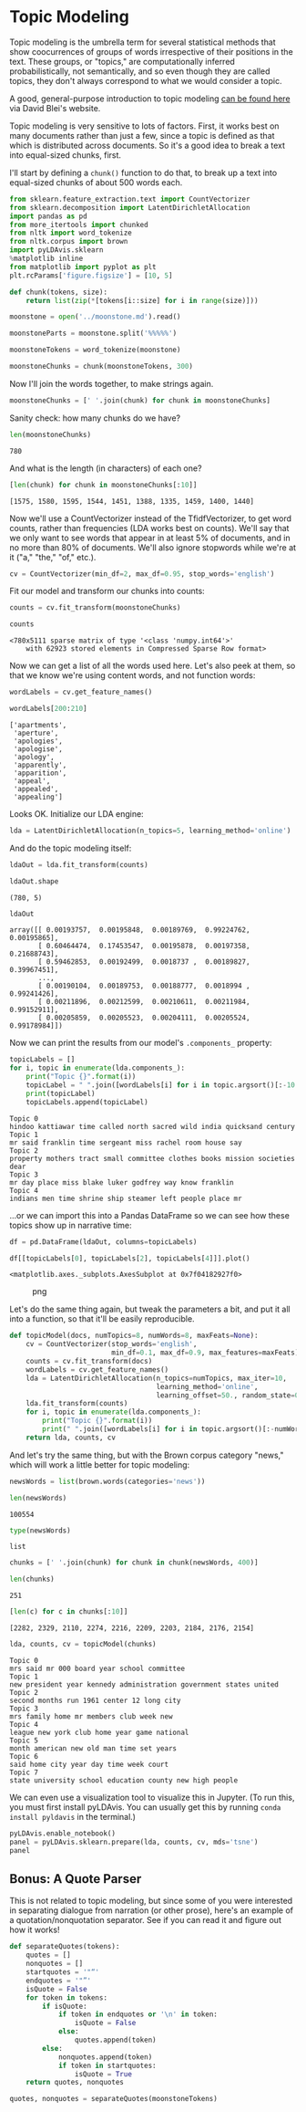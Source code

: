 * Topic Modeling
  :PROPERTIES:
  :CUSTOM_ID: topic-modeling
  :END:
Topic modeling is the umbrella term for several statistical methods that show coocurrences of groups of words irrespective of their positions in the text. These groups, or "topics," are computationally inferred probabilistically, not semantically, and so even though they are called topics, they don't always correspond to what we would consider a topic.

A good, general-purpose introduction to topic modeling [[http://www.cs.columbia.edu/~blei/papers/Blei2012.pdf][can be found here]] via David Blei's website.

Topic modeling is very sensitive to lots of factors. First, it works best on many documents rather than just a few, since a topic is defined as that which is distributed across documents. So it's a good idea to break a text into equal-sized chunks, first.

I'll start by defining a =chunk()= function to do that, to break up a text into equal-sized chunks of about 500 words each.

#+begin_src python
  from sklearn.feature_extraction.text import CountVectorizer
  from sklearn.decomposition import LatentDirichletAllocation
  import pandas as pd
  from more_itertools import chunked
  from nltk import word_tokenize
  from nltk.corpus import brown
  import pyLDAvis.sklearn 
  %matplotlib inline
  from matplotlib import pyplot as plt
  plt.rcParams['figure.figsize'] = [10, 5]
#+end_src

#+begin_src python
  def chunk(tokens, size): 
      return list(zip(*[tokens[i::size] for i in range(size)])) 
#+end_src

#+begin_src python
  moonstone = open('../moonstone.md').read()
#+end_src

#+begin_src python
  moonstoneParts = moonstone.split('%%%%%')
#+end_src

#+begin_src python
  moonstoneTokens = word_tokenize(moonstone)
#+end_src

#+begin_src python
  moonstoneChunks = chunk(moonstoneTokens, 300)
#+end_src

Now I'll join the words together, to make strings again.

#+begin_src python
  moonstoneChunks = [' '.join(chunk) for chunk in moonstoneChunks]
#+end_src

Sanity check: how many chunks do we have?

#+begin_src python
  len(moonstoneChunks)
#+end_src

#+begin_example
  780
#+end_example

And what is the length (in characters) of each one?

#+begin_src python
  [len(chunk) for chunk in moonstoneChunks[:10]]
#+end_src

#+begin_example
  [1575, 1580, 1595, 1544, 1451, 1388, 1335, 1459, 1400, 1440]
#+end_example

Now we'll use a CountVectorizer instead of the TfidfVectorizer, to get word counts, rather than frequencies (LDA works best on counts). We'll say that we only want to see words that appear in at least 5% of documents, and in no more than 80% of documents. We'll also ignore stopwords while we're at it ("a," "the," "of," etc.).

#+begin_src python
  cv = CountVectorizer(min_df=2, max_df=0.95, stop_words='english')
#+end_src

Fit our model and transform our chunks into counts:

#+begin_src python
  counts = cv.fit_transform(moonstoneChunks)
#+end_src

#+begin_src python
  counts
#+end_src

#+begin_example
  <780x5111 sparse matrix of type '<class 'numpy.int64'>'
      with 62923 stored elements in Compressed Sparse Row format>
#+end_example

Now we can get a list of all the words used here. Let's also peek at them, so that we know we're using content words, and not function words:

#+begin_src python
  wordLabels = cv.get_feature_names()
#+end_src

#+begin_src python
  wordLabels[200:210]
#+end_src

#+begin_example
  ['apartments',
   'aperture',
   'apologies',
   'apologise',
   'apology',
   'apparently',
   'apparition',
   'appeal',
   'appealed',
   'appealing']
#+end_example

Looks OK. Initialize our LDA engine:

#+begin_src python
  lda = LatentDirichletAllocation(n_topics=5, learning_method='online')
#+end_src

And do the topic modeling itself:

#+begin_src python
  ldaOut = lda.fit_transform(counts)
#+end_src

#+begin_src python
  ldaOut.shape
#+end_src

#+begin_example
  (780, 5)
#+end_example

#+begin_src python
  ldaOut
#+end_src

#+begin_example
  array([[ 0.00193757,  0.00195848,  0.00189769,  0.99224762,  0.00195865],
         [ 0.60464474,  0.17453547,  0.00195878,  0.00197358,  0.21688743],
         [ 0.59462853,  0.00192499,  0.0018737 ,  0.00189827,  0.39967451],
         ..., 
         [ 0.00190104,  0.00189753,  0.00188777,  0.0018994 ,  0.99241426],
         [ 0.00211896,  0.00212599,  0.00210611,  0.00211984,  0.99152911],
         [ 0.00205859,  0.00205523,  0.00204111,  0.00205524,  0.99178984]])
#+end_example

Now we can print the results from our model's =.components_= property:

#+begin_src python
  topicLabels = []
  for i, topic in enumerate(lda.components_):
      print("Topic {}".format(i))
      topicLabel = " ".join([wordLabels[i] for i in topic.argsort()[:-10 - 1:-1]])
      print(topicLabel)
      topicLabels.append(topicLabel)
#+end_src

#+begin_example
  Topic 0
  hindoo kattiawar time called north sacred wild india quicksand century
  Topic 1
  mr said franklin time sergeant miss rachel room house say
  Topic 2
  property mothers tract small committee clothes books mission societies dear
  Topic 3
  mr day place miss blake luker godfrey way know franklin
  Topic 4
  indians men time shrine ship steamer left people place mr
#+end_example

...or we can import this into a Pandas DataFrame so we can see how these topics show up in narrative time:

#+begin_src python
  df = pd.DataFrame(ldaOut, columns=topicLabels)
#+end_src

#+begin_src python
  df[[topicLabels[0], topicLabels[2], topicLabels[4]]].plot()
#+end_src

#+begin_example
  <matplotlib.axes._subplots.AxesSubplot at 0x7f04182927f0>
#+end_example

#+caption: png
[[file:13-Topic-Modeling_files/13-Topic-Modeling_31_1.png]]

Let's do the same thing again, but tweak the parameters a bit, and put it all into a function, so that it'll be easily reproducible.

#+begin_src python
  def topicModel(docs, numTopics=8, numWords=8, maxFeats=None): 
      cv = CountVectorizer(stop_words='english', 
                           min_df=0.1, max_df=0.9, max_features=maxFeats)
      counts = cv.fit_transform(docs)
      wordLabels = cv.get_feature_names()
      lda = LatentDirichletAllocation(n_topics=numTopics, max_iter=10, 
                                      learning_method='online',
                                      learning_offset=50., random_state=0)
      lda.fit_transform(counts)
      for i, topic in enumerate(lda.components_):
          print("Topic {}".format(i))
          print(" ".join([wordLabels[i] for i in topic.argsort()[:-numWords - 1:-1]]))
      return lda, counts, cv
#+end_src

And let's try the same thing, but with the Brown corpus category "news," which will work a little better for topic modeling:

#+begin_src python
  newsWords = list(brown.words(categories='news'))
#+end_src

#+begin_src python
  len(newsWords)
#+end_src

#+begin_example
  100554
#+end_example

#+begin_src python
  type(newsWords)
#+end_src

#+begin_example
  list
#+end_example

#+begin_src python
  chunks = [' '.join(chunk) for chunk in chunk(newsWords, 400)]
#+end_src

#+begin_src python
  len(chunks)
#+end_src

#+begin_example
  251
#+end_example

#+begin_src python
  [len(c) for c in chunks[:10]]
#+end_src

#+begin_example
  [2282, 2329, 2110, 2274, 2216, 2209, 2203, 2184, 2176, 2154]
#+end_example

#+begin_src python
  lda, counts, cv = topicModel(chunks)
#+end_src

#+begin_example
  Topic 0
  mrs said mr 000 board year school committee
  Topic 1
  new president year kennedy administration government states united
  Topic 2
  second months run 1961 center 12 long city
  Topic 3
  mrs family home mr members club week new
  Topic 4
  league new york club home year game national
  Topic 5
  month american new old man time set years
  Topic 6
  said home city year day time week court
  Topic 7
  state university school education county new high people
#+end_example

We can even use a visualization tool to visualize this in Jupyter. (To run this, you must first install pyLDAvis. You can usually get this by running =conda install pyldavis= in the terminal.)

#+begin_src python
  pyLDAvis.enable_notebook()
  panel = pyLDAvis.sklearn.prepare(lda, counts, cv, mds='tsne')
  panel
#+end_src

<<ldavis_el29031396555602600088935760221>>

#+begin_html
  <script type="text/javascript">

  var ldavis_el29031396555602600088935760221_data = {"mdsDat": {"Freq": [28.376866310876007, 23.942520700202095, 21.495997997495703, 7.3457189761419395, 5.518296592084882, 4.95872672760905, 4.720433489084392, 3.641439206505913], "cluster": [1, 1, 1, 1, 1, 1, 1, 1], "topics": [1, 2, 3, 4, 5, 6, 7, 8], "x": [764.0748890759769, 1.5388801558259582, -87.2059055924373, -295.1751214216182, -231.70704120405193, 255.00734350710934, -627.6528487681843, 225.70753085498666], "y": [350.37567557221564, -30.407273398059086, 350.3013393593108, 117.7553307759505, -250.37174740815115, -186.69015914542393, -452.5314982950492, 168.44971610109678]}, "tinfo": {"Category": ["Default", "Default", "Default", "Default", "Default", "Default", "Default", "Default", "Default", "Default", "Default", "Default", "Default", "Default", "Default", "Default", "Default", "Default", "Default", "Default", "Default", "Default", "Default", "Default", "Default", "Default", "Default", "Default", "Default", "Default", "Topic1", "Topic1", "Topic1", "Topic1", "Topic1", "Topic1", "Topic1", "Topic1", "Topic1", "Topic1", "Topic1", "Topic1", "Topic1", "Topic1", "Topic1", "Topic1", "Topic1", "Topic1", "Topic1", "Topic1", "Topic1", "Topic1", "Topic1", "Topic1", "Topic1", "Topic1", "Topic1", "Topic1", "Topic1", "Topic1", "Topic1", "Topic1", "Topic1", "Topic1", "Topic1", "Topic1", "Topic1", "Topic1", "Topic1", "Topic1", "Topic1", "Topic2", "Topic2", "Topic2", "Topic2", "Topic2", "Topic2", "Topic2", "Topic2", "Topic2", "Topic2", "Topic2", "Topic2", "Topic2", "Topic2", "Topic2", "Topic2", "Topic2", "Topic2", "Topic2", "Topic2", "Topic2", "Topic2", "Topic2", "Topic2", "Topic2", "Topic2", "Topic2", "Topic2", "Topic2", "Topic2", "Topic2", "Topic2", "Topic2", "Topic2", "Topic2", "Topic2", "Topic2", "Topic2", "Topic2", "Topic2", "Topic2", "Topic3", "Topic3", "Topic3", "Topic3", "Topic3", "Topic3", "Topic3", "Topic3", "Topic3", "Topic3", "Topic3", "Topic3", "Topic3", "Topic3", "Topic3", "Topic3", "Topic3", "Topic3", "Topic3", "Topic3", "Topic3", "Topic3", "Topic3", "Topic3", "Topic3", "Topic3", "Topic3", "Topic3", "Topic3", "Topic3", "Topic3", "Topic3", "Topic3", "Topic3", "Topic3", "Topic3", "Topic4", "Topic4", "Topic4", "Topic4", "Topic4", "Topic4", "Topic4", "Topic4", "Topic4", "Topic4", "Topic4", "Topic4", "Topic4", "Topic4", "Topic4", "Topic4", "Topic4", "Topic4", "Topic4", "Topic4", "Topic4", "Topic4", "Topic4", "Topic4", "Topic4", "Topic4", "Topic4", "Topic4", "Topic4", "Topic4", "Topic4", "Topic4", "Topic4", "Topic4", "Topic4", "Topic4", "Topic4", "Topic4", "Topic4", "Topic5", "Topic5", "Topic5", "Topic5", "Topic5", "Topic5", "Topic5", "Topic5", "Topic5", "Topic5", "Topic5", "Topic5", "Topic5", "Topic5", "Topic5", "Topic5", "Topic5", "Topic5", "Topic5", "Topic5", "Topic5", "Topic5", "Topic5", "Topic5", "Topic5", "Topic5", "Topic5", "Topic5", "Topic5", "Topic5", "Topic5", "Topic5", "Topic5", "Topic5", "Topic5", "Topic5", "Topic5", "Topic5", "Topic6", "Topic6", "Topic6", "Topic6", "Topic6", "Topic6", "Topic6", "Topic6", "Topic6", "Topic6", "Topic6", "Topic6", "Topic6", "Topic6", "Topic6", "Topic6", "Topic6", "Topic6", "Topic6", "Topic6", "Topic6", "Topic6", "Topic6", "Topic6", "Topic6", "Topic6", "Topic6", "Topic6", "Topic6", "Topic6", "Topic6", "Topic6", "Topic6", "Topic6", "Topic6", "Topic6", "Topic6", "Topic6", "Topic6", "Topic7", "Topic7", "Topic7", "Topic7", "Topic7", "Topic7", "Topic7", "Topic7", "Topic7", "Topic7", "Topic7", "Topic7", "Topic7", "Topic7", "Topic7", "Topic7", "Topic7", "Topic7", "Topic7", "Topic7", "Topic7", "Topic7", "Topic7", "Topic7", "Topic7", "Topic7", "Topic7", "Topic7", "Topic7", "Topic7", "Topic7", "Topic7", "Topic7", "Topic7", "Topic7", "Topic7", "Topic8", "Topic8", "Topic8", "Topic8", "Topic8", "Topic8", "Topic8", "Topic8", "Topic8", "Topic8", "Topic8", "Topic8", "Topic8", "Topic8", "Topic8", "Topic8", "Topic8", "Topic8", "Topic8", "Topic8", "Topic8", "Topic8", "Topic8", "Topic8", "Topic8", "Topic8", "Topic8", "Topic8", "Topic8", "Topic8", "Topic8", "Topic8", "Topic8", "Topic8", "Topic8", "Topic8", "Topic8", "Topic8", "Topic8"], "Freq": [226.0, 156.0, 236.0, 79.0, 55.0, 48.0, 94.0, 131.0, 41.0, 50.0, 58.0, 59.0, 59.0, 50.0, 44.0, 157.0, 44.0, 72.0, 45.0, 41.0, 160.0, 63.0, 38.0, 66.0, 45.0, 57.0, 204.0, 111.0, 93.0, 41.0, 31.005852461492214, 40.426521622855724, 26.896763878668896, 36.52109301970774, 21.85348747859422, 22.848185480127064, 37.258283893418856, 20.742842628721107, 23.24049844365155, 29.921338024006474, 53.080514209446285, 29.317157478009463, 25.45492341048799, 43.59601071693475, 197.07903684855725, 24.585647860733044, 24.76154811647311, 33.520168146140065, 28.979879371735564, 62.772513883999906, 15.957769939646317, 18.294886268038685, 23.292017014637878, 25.243338448486245, 18.195829006483805, 23.4086699184336, 13.430991239016073, 16.02549684440873, 17.31894203026524, 40.671479258172646, 23.23147042303301, 43.18304064458761, 20.11843278123901, 24.405607684270862, 52.25319629211156, 31.813360811286383, 40.06589376590002, 27.37757788727578, 29.42119067920104, 30.841982291320814, 23.71472495425673, 55.60534332697234, 52.247886560747, 34.62428038321302, 63.266877060994986, 42.93922846371775, 114.83204211648882, 54.220757871583395, 31.097970485558637, 37.70753282366166, 124.25047592664946, 20.778042572018254, 21.86319079971206, 18.632737923020446, 18.29346014927333, 82.1238675136395, 22.66002473761251, 22.468941212509815, 27.01097428755593, 16.265614027511493, 12.186221727229476, 21.20781475378635, 12.995743157544306, 12.083361195598098, 14.524395065753142, 16.225023194792637, 13.793167526431919, 13.083817268571934, 12.925111762486932, 11.055384992789756, 16.513931897241797, 20.917547104772265, 31.325981468710335, 39.758680418709886, 27.128303748903917, 30.156895510018185, 17.798150456520137, 25.2441554361261, 25.093897447912667, 19.630075576640785, 40.91531036352323, 25.548365359319654, 177.00711284371496, 48.21161975167015, 32.723715288415825, 22.594690398431798, 21.39144237696912, 29.100009606563855, 21.673507218425584, 26.8515451611929, 17.64252759085809, 33.93989047524536, 71.67889834185746, 19.00325650866486, 13.962181956351507, 51.357508367162886, 16.422204625358496, 18.079061274784003, 25.57322400719811, 36.27397403382852, 15.19313853220399, 13.258281508655296, 14.327258168766155, 21.106624788709706, 11.964214442669869, 109.38458222317175, 13.10765000466087, 15.911746045548647, 21.728569282415943, 19.09528416629107, 28.182106059325562, 18.416333291835514, 32.300533218680606, 37.146776327202744, 22.943236955894136, 17.325477241585872, 17.131886198594014, 17.785004371792624, 31.585997378218398, 46.83807976065305, 37.48098118853231, 51.653769895665484, 21.312027694698884, 8.877021782396662, 6.10417887604398, 10.279019237667091, 9.944082062390702, 12.772565734068891, 6.298280694062339, 7.372578303889628, 8.831418447497708, 6.331715603172709, 4.375247514637511, 8.385595911673883, 5.101584637310113, 7.252361921599744, 4.6399688958871295, 8.038774728987123, 6.275470538379415, 8.22305618815547, 4.502528444509052, 4.17578637501035, 3.795770368291887, 4.288682527086913, 3.7518384856635563, 7.844529457092029, 6.796028345183258, 8.427099582102722, 6.011756954829599, 8.630460930197799, 7.427814536452139, 14.172539973165625, 6.494079060487591, 9.814897665674827, 5.688431001692097, 6.58206395440637, 5.704851898195181, 34.26285767766001, 8.09261524386352, 7.578351204370581, 12.47741538517388, 41.2421427446622, 12.620387054184711, 9.179203627033733, 7.354047851761539, 5.577340187433749, 8.413453584072515, 6.3597355280444905, 4.57890662857499, 5.401991478685727, 4.462673959865146, 5.94308037640927, 3.979960610568352, 14.445699469249035, 3.9130153083823918, 10.193899409308745, 4.522794979220512, 4.183218387346669, 4.168089493627402, 3.989221159991395, 4.893344083295715, 14.325092872768138, 3.2422885326870343, 5.732813193790732, 4.116272057094297, 3.767263832117795, 4.405185301483681, 5.448683565686503, 5.025999886227805, 9.996323700182195, 5.046180822861489, 4.7585015081307285, 5.920466989470719, 4.521610696941595, 4.377674065206295, 23.782921108725702, 15.547021214373911, 12.658580364700159, 9.99003908576594, 7.640539363979141, 11.586653664606848, 5.274733774917077, 6.332062103655939, 4.798003862610311, 4.402982516385432, 4.776383204343089, 4.741150313524041, 5.584401058357323, 7.250779222301494, 4.374060697633074, 8.342731636802238, 4.469920142786935, 3.5124913264176194, 5.59757444206396, 3.4208073656636038, 4.256207990797507, 4.67819029430391, 11.070854444821006, 5.592888222501563, 4.788444738057363, 3.947021972183307, 3.6251790741075376, 5.10177444706171, 4.0120832662899115, 3.0416821243104644, 3.8284310223990343, 8.44610719062644, 4.947929931949351, 12.852881091069037, 5.606764659519777, 6.255129832012845, 7.571495331506556, 4.994892488702211, 4.899586257864538, 26.876945246431074, 19.080300728749286, 15.479889706186048, 11.109979754083843, 9.245747473292838, 10.521253081775685, 4.907568233265774, 4.993479895266518, 3.859569333402472, 4.238788341218908, 5.198005575289052, 15.021640675210818, 3.72905698327213, 4.7529719016906276, 22.835429420735327, 3.968000479870589, 5.54471880401432, 4.501710437218424, 3.928679698139296, 3.772631961283625, 3.1189272955350735, 3.1332409018488674, 4.721754757177315, 4.318125872765031, 3.443258434008977, 5.706578756298443, 4.031964448362743, 3.4184493460221543, 3.059543633335543, 3.3526431112743564, 7.1672056433018065, 13.0864612526615, 4.444208022790864, 3.740836884489494, 3.9240902382424108, 3.8429766179852742, 13.440098721883327, 12.92686438389783, 10.84484304934947, 9.806781015930621, 10.94987591293523, 11.858834262031309, 6.867074730468299, 7.217195797539177, 6.673945008339638, 7.679896426143647, 5.327338367678128, 5.815276209704666, 3.996299446544292, 3.1130736299840738, 4.556114662924337, 3.7187997131407537, 3.360161756794346, 7.340876901397476, 2.3973559006692886, 2.547713735823106, 4.739302385197579, 3.155188587642955, 2.988960080121043, 2.9177969731801947, 3.9105946319717253, 2.177363955720249, 2.0672640945756506, 2.2005888589681915, 2.437019171999452, 1.8252201778168893, 2.2199904465919547, 3.49462262783443, 5.795139711281953, 4.219639630232459, 3.8546056430533167, 5.219900175823259, 3.065214361540037, 3.0278370492781463, 3.5236137933553997], "Term": ["mrs", "state", "new", "university", "family", "league", "school", "home", "month", "education", "york", "club", "game", "run", "months", "mr", "second", "american", "1961", "center", "president", "old", "12", "county", "1960", "long", "year", "time", "city", "march", "hit", "court", "play", "game", "right", "went", "did", "saturday", "judge", "federal", "city", "told", "law", "day", "said", "got", "just", "work", "company", "home", "added", "place", "men", "monday", "case", "good", "possible", "wife", "came", "week", "public", "time", "way", "night", "year", "years", "state", "house", "mr", "new", "man", "administration", "states", "foreign", "kennedy", "united", "president", "government", "million", "meeting", "new", "business", "washington", "1960", "make", "year", "white", "company", "national", "months", "need", "world", "great", "come", "march", "general", "early", "20", "ago", "present", "way", "program", "time", "mr", "house", "000", "long", "week", "years", "american", "said", "state", "mrs", "board", "jr", "member", "william", "children", "chairman", "yesterday", "north", "committee", "mr", "young", "taken", "000", "james", "friday", "john", "school", "st", "wife", "held", "county", "later", "said", "tuesday", "sunday", "members", "night", "house", "program", "state", "year", "home", "high", "years", "new", "education", "university", "school", "state", "county", "area", "number", "people", "long", "high", "given", "local", "public", "called", "making", "york", "major", "like", "use", "today", "law", "board", "william", "annual", "better", "member", "added", "members", "program", "day", "white", "house", "man", "new", "american", "said", "work", "year", "years", "family", "country", "annual", "club", "mrs", "members", "sunday", "group", "open", "service", "tuesday", "need", "center", "announced", "children", "end", "home", "past", "week", "second", "30", "st", "came", "good", "mr", "major", "john", "business", "special", "set", "work", "program", "new", "american", "old", "time", "national", "university", "month", "american", "old", "set", "march", "man", "far", "1960", "end", "annual", "little", "early", "took", "10", "ago", "high", "case", "best", "good", "money", "young", "got", "time", "long", "run", "called", "20", "people", "group", "received", "held", "years", "today", "new", "day", "000", "said", "week", "year", "league", "york", "club", "game", "run", "national", "ago", "little", "better", "major", "big", "home", "added", "1960", "new", "hit", "old", "like", "1961", "area", "william", "james", "world", "sunday", "left", "american", "good", "local", "play", "got", "years", "year", "man", "long", "night", "university", "second", "months", "center", "12", "1961", "run", "march", "1960", "left", "long", "league", "game", "came", "use", "like", "held", "little", "city", "taken", "money", "night", "hit", "play", "30", "today", "come", "best", "major", "expected", "better", "went", "10", "000", "time", "years", "year", "high", "american", "new"], "Total": [226.0, 156.0, 236.0, 79.0, 55.0, 48.0, 94.0, 131.0, 41.0, 50.0, 58.0, 59.0, 59.0, 50.0, 44.0, 157.0, 44.0, 72.0, 45.0, 41.0, 160.0, 63.0, 38.0, 66.0, 45.0, 57.0, 204.0, 111.0, 93.0, 41.0, 43.563879922713, 56.9536653943296, 42.239034615400584, 59.3967971082011, 35.59343930894049, 38.77599772899195, 63.843796613922606, 35.65449128133426, 40.35957856501652, 52.771723749869835, 93.9134233069329, 53.38993413058228, 47.075847316355606, 81.76342603743313, 369.63029272358926, 46.708646689735644, 49.21307374921859, 67.97631648907203, 59.738425262293276, 131.6478474376425, 35.13452470150732, 40.31583514048846, 51.384220257875654, 55.739610547078925, 41.45177450077101, 53.37229257136591, 31.202876078991668, 37.65871629357319, 41.660962481282105, 97.98299198488151, 56.38435027833183, 111.07615403681173, 49.942245563836885, 65.32475119589428, 204.92192054061206, 101.02830683906177, 156.9055997039346, 97.23907319093435, 157.55158017691116, 236.25825056827046, 79.38752885745278, 66.64083132267683, 63.203665728837706, 42.1128537515061, 79.92309550867675, 58.207943758684465, 160.13355105792775, 78.52311766080322, 47.54790696141403, 62.80726504305256, 236.25825056827046, 47.067506567528284, 50.883043975565286, 45.4482852042852, 45.276375174427685, 204.92192054061206, 59.519019958063076, 59.738425262293276, 72.05034055879706, 44.11195568270017, 33.427818554676215, 58.3348791542486, 35.87485560373417, 33.86711545120989, 41.40731691619906, 46.6371879856725, 40.41576953458484, 38.75354024971183, 38.31917912678057, 32.95030439778942, 49.942245563836885, 65.23297837373558, 111.07615403681173, 157.55158017691116, 97.23907319093435, 115.4218885905036, 57.520329825426536, 97.98299198488151, 101.02830683906177, 72.45197135572396, 369.63029272358926, 156.9055997039346, 226.38360071880797, 66.18843266642008, 45.54893451736096, 37.06764774463278, 37.348943564958994, 52.50506401209116, 43.87700763723685, 56.56464927978226, 38.30019554244547, 74.1631236753149, 157.55158017691116, 42.03167196870271, 31.036942719107497, 115.4218885905036, 37.840317285497164, 43.17870749053127, 64.2891028111881, 94.1491377341301, 42.590087974306826, 37.65871629357319, 43.853723423493804, 66.41683734327698, 38.55890291645461, 369.63029272358926, 44.31205518992635, 53.960402209431024, 73.86361171056643, 65.32475119589428, 97.23907319093435, 65.23297837373558, 156.9055997039346, 204.92192054061206, 131.6478474376425, 75.29399513537749, 101.02830683906177, 236.25825056827046, 50.919431631188395, 79.00478729588775, 94.1491377341301, 156.9055997039346, 66.41683734327698, 44.16814424590841, 33.628794049593466, 57.23008804289728, 57.520329825426536, 75.29399513537749, 39.870460834507654, 46.81363997464224, 56.38435027833183, 42.00348298314523, 30.213064149536258, 58.484042119109226, 36.002396194881015, 52.110942740914815, 34.115610973320905, 59.767679578716816, 47.075847316355606, 66.18843266642008, 37.348943564958994, 34.90733635770745, 31.791214045524463, 37.06764774463278, 35.13452470150732, 73.86361171056643, 65.23297837373558, 81.76342603743313, 59.519019958063076, 97.23907319093435, 79.38752885745278, 236.25825056827046, 72.45197135572396, 369.63029272358926, 67.97631648907203, 204.92192054061206, 101.02830683906177, 55.00008537188862, 36.08828138813611, 34.90733635770745, 59.860247112474276, 226.38360071880797, 73.86361171056643, 53.960402209431024, 45.3843084233041, 35.642193315697945, 54.24752434392109, 44.31205518992635, 33.427818554676215, 41.399805853889305, 38.21774857944652, 52.50506401209116, 36.24421740011498, 131.6478474376425, 36.46125302806427, 97.98299198488151, 44.76714811599375, 42.09632174431141, 42.590087974306826, 41.660962481282105, 53.37229257136591, 157.55158017691116, 36.002396194881015, 64.2891028111881, 47.067506567528284, 44.06536144681838, 53.29109826089804, 67.97631648907203, 65.23297837373558, 236.25825056827046, 72.45197135572396, 63.49623165101677, 111.07615403681173, 72.05034055879706, 79.00478729588775, 41.93155814749175, 72.45197135572396, 63.49623165101677, 53.29109826089804, 41.40731691619906, 79.38752885745278, 37.44171618732057, 45.4482852042852, 36.24421740011498, 34.90733635770745, 40.51798916599688, 40.41576953458484, 48.48871293101728, 63.1815566049279, 38.31917912678057, 75.29399513537749, 41.45177450077101, 32.94209497301537, 53.37229257136591, 33.1894008444615, 42.03167196870271, 46.708646689735644, 111.07615403681173, 57.520329825426536, 50.720816069767075, 42.00348298314523, 38.75354024971183, 57.23008804289728, 45.3843084233041, 34.82895155166367, 43.853723423493804, 101.02830683906177, 59.767679578716816, 236.25825056827046, 81.76342603743313, 115.4218885905036, 369.63029272358926, 97.98299198488151, 204.92192054061206, 48.44750966746043, 58.484042119109226, 59.860247112474276, 59.3967971082011, 50.720816069767075, 72.05034055879706, 38.31917912678057, 40.51798916599688, 31.791214045524463, 36.002396194881015, 44.987670814133786, 131.6478474376425, 35.13452470150732, 45.4482852042852, 236.25825056827046, 43.563879922713, 63.49623165101677, 52.110942740914815, 45.54965442260614, 44.16814424590841, 37.348943564958994, 37.840317285497164, 58.3348791542486, 53.960402209431024, 43.480474260273354, 72.45197135572396, 53.37229257136591, 46.81363997464224, 42.239034615400584, 46.708646689735644, 101.02830683906177, 204.92192054061206, 79.38752885745278, 57.520329825426536, 65.32475119589428, 79.00478729588775, 44.76714811599375, 44.11195568270017, 41.399805853889305, 38.93333159986888, 45.54965442260614, 50.720816069767075, 41.40731691619906, 45.4482852042852, 43.480474260273354, 57.520329825426536, 48.44750966746043, 59.3967971082011, 41.660962481282105, 34.115610973320905, 52.110942740914815, 43.853723423493804, 40.51798916599688, 93.9134233069329, 31.036942719107497, 33.1894008444615, 65.32475119589428, 43.563879922713, 42.239034615400584, 42.09632174431141, 59.767679578716816, 33.86711545120989, 32.94209497301537, 36.002396194881015, 41.0403543663787, 31.791214045524463, 38.77599772899195, 63.1815566049279, 115.4218885905036, 111.07615403681173, 101.02830683906177, 204.92192054061206, 75.29399513537749, 72.45197135572396, 236.25825056827046], "loglift": [30.0, 29.0, 28.0, 27.0, 26.0, 25.0, 24.0, 23.0, 22.0, 21.0, 20.0, 19.0, 18.0, 17.0, 16.0, 15.0, 14.0, 13.0, 12.0, 11.0, 10.0, 9.0, 8.0, 7.0, 6.0, 5.0, 4.0, 3.0, 2.0, 1.0, 0.9195, 0.9168, 0.8083, 0.7732, 0.7718, 0.7307, 0.721, 0.7179, 0.7077, 0.6922, 0.689, 0.6601, 0.6447, 0.6307, 0.6307, 0.6178, 0.5727, 0.5526, 0.5362, 0.519, 0.4704, 0.4695, 0.4684, 0.4675, 0.4363, 0.4354, 0.4167, 0.4052, 0.3818, 0.3803, 0.3729, 0.3148, 0.3504, 0.275, -0.1069, 0.1041, -0.1055, -0.0079, -0.4184, -0.7765, 0.0514, 1.2485, 1.2392, 1.2337, 1.1958, 1.1253, 1.097, 1.0592, 1.0049, 0.9193, 0.7869, 0.6118, 0.5848, 0.5379, 0.5233, 0.5151, 0.4638, 0.4517, 0.4484, 0.4318, 0.4204, 0.4177, 0.4141, 0.3989, 0.3819, 0.3737, 0.3545, 0.3437, 0.3427, 0.3374, 0.3229, 0.2921, 0.1637, 0.0526, 0.1529, 0.0873, 0.2565, 0.0733, 0.0367, 0.1237, -0.7715, -0.3856, 1.2913, 1.2204, 1.2066, 1.0423, 0.98, 0.9471, 0.832, 0.7922, 0.7622, 0.7556, 0.7497, 0.7435, 0.7385, 0.7275, 0.7026, 0.6667, 0.6155, 0.5835, 0.5065, 0.4934, 0.4186, 0.3909, 0.367, 0.3197, 0.3192, 0.3161, 0.3137, 0.3074, 0.2988, 0.2726, -0.0433, -0.1704, -0.2098, 0.0681, -0.2372, -1.0493, 2.1335, 2.0882, 1.69, 1.5, 1.4744, 1.0065, 0.9046, 0.8941, 0.8559, 0.837, 0.7657, 0.7626, 0.7572, 0.7189, 0.6787, 0.6688, 0.657, 0.639, 0.616, 0.6049, 0.5959, 0.5255, 0.4954, 0.4877, 0.4857, 0.4543, 0.3741, 0.3686, 0.3494, 0.3387, 0.3185, 0.1892, 0.2419, -0.2026, 0.199, -1.0175, 0.1303, -0.8272, -0.263, 2.4238, 1.4021, 1.3697, 1.329, 1.1943, 1.1302, 1.1258, 1.0772, 1.0423, 1.0334, 0.9558, 0.9092, 0.8606, 0.7495, 0.7184, 0.6881, 0.6874, 0.6652, 0.6341, 0.6048, 0.5882, 0.5729, 0.5511, 0.5077, 0.4994, 0.4898, 0.4799, 0.4605, 0.4378, 0.4041, 0.3733, 0.3338, -0.2656, 0.2328, 0.3061, -0.0347, 0.1286, 0.0041, 2.437, 1.465, 1.3914, 1.3298, 1.314, 1.0795, 1.0442, 1.0331, 0.9819, 0.9336, 0.866, 0.8611, 0.8427, 0.8391, 0.8338, 0.804, 0.7769, 0.7656, 0.7491, 0.7317, 0.714, 0.703, 0.6981, 0.6734, 0.6439, 0.6392, 0.6347, 0.5865, 0.5782, 0.566, 0.5656, 0.5223, 0.5125, 0.0927, 0.3242, 0.0888, -0.8841, 0.0276, -0.7295, 2.4641, 1.9332, 1.7008, 1.3769, 1.3511, 1.1293, 0.9981, 0.9597, 0.9446, 0.914, 0.8952, 0.8826, 0.8102, 0.7955, 0.7167, 0.6573, 0.6151, 0.6044, 0.6028, 0.593, 0.5705, 0.562, 0.5392, 0.5278, 0.5174, 0.512, 0.4702, 0.4363, 0.4282, 0.4191, 0.4074, 0.3022, 0.1705, 0.3204, 0.241, 0.03, 2.1096, 2.0854, 1.9732, 1.934, 1.8873, 1.8595, 1.5161, 1.4727, 1.4387, 1.2993, 1.1052, 0.989, 0.9686, 0.9186, 0.8759, 0.8453, 0.823, 0.7639, 0.752, 0.7458, 0.6893, 0.6876, 0.6644, 0.6437, 0.586, 0.5685, 0.5443, 0.5179, 0.489, 0.4553, 0.4525, 0.418, 0.3212, 0.0423, 0.0467, -0.3574, 0.1115, 0.1377, -0.8926], "logprob": [30.0, 29.0, 28.0, 27.0, 26.0, 25.0, 24.0, 23.0, 22.0, 21.0, 20.0, 19.0, 18.0, 17.0, 16.0, 15.0, 14.0, 13.0, 12.0, 11.0, 10.0, 9.0, 8.0, 7.0, 6.0, 5.0, 4.0, 3.0, 2.0, 1.0, -4.3661, -4.1008, -4.5083, -4.2024, -4.7159, -4.6714, -4.1824, -4.7681, -4.6544, -4.4017, -3.8285, -4.4221, -4.5634, -4.0253, -2.5167, -4.5981, -4.591, -4.2881, -4.4337, -3.6608, -5.0303, -4.8936, -4.6522, -4.5717, -4.8991, -4.6472, -5.2027, -5.0261, -4.9485, -4.0947, -4.6548, -4.0348, -4.7986, -4.6055, -3.8442, -4.3404, -4.1097, -4.4905, -4.4186, -4.3714, -4.6342, -3.6121, -3.6744, -4.0858, -3.483, -3.8706, -2.8869, -3.6373, -4.1932, -4.0005, -2.8081, -4.5965, -4.5455, -4.7054, -4.7238, -3.2221, -4.5097, -4.5182, -4.3341, -4.8413, -5.13, -4.576, -5.0657, -5.1385, -4.9545, -4.8438, -5.0062, -5.059, -5.0712, -5.2274, -4.8261, -4.5898, -4.1859, -3.9475, -4.3298, -4.2239, -4.7513, -4.4018, -4.4077, -4.6533, -3.9188, -4.3898, -2.3464, -3.647, -4.0345, -4.4048, -4.4596, -4.1518, -4.4465, -4.2322, -4.6523, -3.998, -3.2504, -4.578, -4.8862, -3.5838, -4.7239, -4.6278, -4.281, -3.9315, -4.8017, -4.9379, -4.8604, -4.473, -5.0406, -2.8277, -4.9494, -4.7555, -4.4439, -4.5731, -4.1839, -4.6093, -4.0475, -3.9077, -4.3895, -4.6704, -4.6816, -4.6442, -2.9961, -2.6021, -2.825, -2.5043, -3.3895, -4.2653, -4.6398, -4.1187, -4.1518, -3.9015, -4.6085, -4.451, -4.2705, -4.6032, -4.9729, -4.3223, -4.8193, -4.4675, -4.9141, -4.3645, -4.6122, -4.3419, -4.9442, -5.0195, -5.1149, -4.9928, -5.1266, -4.389, -4.5325, -4.3174, -4.6551, -4.2935, -4.4436, -3.7975, -4.5779, -4.1649, -4.7104, -4.5645, -4.7075, -2.6287, -4.0718, -4.1375, -3.6388, -2.4433, -3.6275, -3.9458, -4.1675, -4.4441, -4.0329, -4.3128, -4.6413, -4.476, -4.667, -4.3805, -4.7815, -3.4924, -4.7985, -3.841, -4.6536, -4.7317, -4.7353, -4.7792, -4.5749, -3.5008, -4.9865, -4.4166, -4.7478, -4.8364, -4.68, -4.4674, -4.5481, -3.8605, -4.5441, -4.6028, -4.3843, -4.6539, -4.6862, -2.8869, -3.312, -3.5175, -3.7543, -4.0224, -3.606, -4.3929, -4.2102, -4.4876, -4.5736, -4.4922, -4.4996, -4.3359, -4.0747, -4.5802, -3.9345, -4.5585, -4.7995, -4.3335, -4.826, -4.6075, -4.5129, -3.6515, -4.3343, -4.4896, -4.6829, -4.7679, -4.4263, -4.6665, -4.9434, -4.7134, -3.9221, -4.4569, -3.5023, -4.3319, -4.2224, -4.0315, -4.4474, -4.4667, -2.7153, -3.0579, -3.2671, -3.5988, -3.7824, -3.6532, -4.4158, -4.3985, -4.656, -4.5623, -4.3583, -3.2971, -4.6904, -4.4478, -2.8783, -4.6283, -4.2938, -4.5021, -4.6383, -4.6788, -4.8691, -4.8645, -4.4544, -4.5438, -4.7702, -4.265, -4.6123, -4.7774, -4.8883, -4.7968, -4.0371, -3.435, -4.515, -4.6873, -4.6395, -4.6603, -3.1488, -3.1878, -3.3634, -3.464, -3.3537, -3.274, -3.8203, -3.7706, -3.8489, -3.7085, -4.0742, -3.9866, -4.3617, -4.6115, -4.2306, -4.4337, -4.5351, -3.7536, -4.8727, -4.8119, -4.1912, -4.598, -4.6521, -4.6762, -4.3834, -4.969, -5.0208, -4.9584, -4.8563, -5.1454, -4.9496, -4.4958, -3.9901, -4.3073, -4.3978, -4.0946, -4.627, -4.6392, -4.4876]}, "token.table": {"Topic": [1, 2, 3, 4, 5, 6, 7, 8, 1, 2, 3, 4, 5, 6, 7, 8, 1, 2, 3, 4, 5, 6, 7, 8, 1, 2, 3, 4, 5, 6, 7, 8, 1, 2, 3, 4, 5, 6, 7, 8, 1, 2, 3, 4, 5, 6, 7, 1, 2, 3, 4, 5, 6, 7, 8, 1, 2, 3, 4, 5, 6, 7, 8, 1, 2, 3, 4, 6, 7, 1, 2, 3, 4, 5, 6, 7, 8, 1, 2, 3, 4, 5, 6, 7, 8, 1, 2, 3, 4, 5, 6, 7, 8, 1, 2, 3, 4, 5, 6, 7, 8, 1, 2, 3, 4, 5, 6, 7, 8, 1, 2, 3, 4, 5, 6, 7, 8, 1, 2, 3, 4, 5, 6, 7, 8, 1, 2, 3, 4, 5, 6, 7, 8, 1, 2, 3, 4, 5, 6, 7, 8, 1, 2, 3, 4, 5, 6, 7, 8, 1, 2, 3, 4, 5, 6, 7, 8, 1, 2, 3, 4, 5, 6, 7, 8, 1, 2, 3, 4, 5, 6, 7, 8, 1, 2, 3, 4, 5, 6, 7, 8, 1, 2, 3, 4, 5, 6, 7, 8, 1, 2, 3, 4, 5, 6, 7, 1, 2, 3, 4, 5, 6, 7, 8, 1, 2, 3, 4, 5, 6, 7, 8, 1, 2, 3, 4, 5, 6, 7, 8, 1, 2, 3, 4, 5, 6, 7, 8, 1, 2, 3, 4, 5, 6, 7, 8, 1, 2, 3, 4, 5, 6, 7, 8, 1, 2, 3, 4, 5, 6, 7, 8, 1, 2, 3, 4, 5, 6, 7, 8, 1, 2, 3, 4, 5, 6, 7, 8, 1, 2, 3, 4, 5, 6, 7, 8, 1, 2, 3, 4, 5, 6, 7, 8, 1, 2, 3, 4, 5, 6, 7, 8, 1, 2, 3, 4, 5, 6, 7, 8, 1, 2, 3, 4, 5, 6, 7, 8, 1, 2, 3, 4, 5, 6, 7, 1, 2, 3, 4, 5, 6, 7, 8, 1, 2, 3, 4, 5, 6, 7, 8, 1, 2, 3, 4, 5, 6, 7, 8, 1, 2, 3, 4, 5, 6, 7, 8, 1, 2, 3, 4, 5, 6, 7, 8, 1, 2, 3, 4, 5, 6, 7, 8, 1, 2, 3, 4, 5, 6, 7, 8, 1, 2, 3, 4, 5, 6, 7, 8, 1, 2, 3, 4, 5, 6, 7, 8, 1, 2, 3, 4, 5, 6, 7, 8, 1, 2, 3, 4, 5, 6, 7, 8, 1, 2, 3, 4, 5, 6, 7, 8, 1, 2, 3, 4, 5, 6, 7, 8, 1, 2, 3, 4, 5, 6, 7, 8, 1, 2, 3, 4, 5, 6, 7, 8, 1, 2, 3, 4, 5, 6, 7, 8, 1, 2, 3, 4, 5, 6, 7, 8, 1, 2, 3, 4, 5, 6, 7, 8, 1, 2, 3, 4, 5, 6, 7, 8, 1, 2, 3, 4, 5, 6, 7, 8, 1, 2, 3, 4, 5, 6, 7, 8, 1, 2, 3, 4, 5, 6, 7, 8, 1, 2, 3, 4, 5, 6, 7, 8, 1, 2, 3, 4, 5, 6, 7, 8, 1, 2, 3, 4, 5, 6, 7, 8, 1, 2, 3, 4, 5, 6, 7, 8, 1, 2, 3, 4, 5, 6, 7, 8, 1, 2, 3, 4, 5, 6, 7, 8, 1, 2, 3, 4, 5, 6, 7, 8, 1, 2, 3, 4, 5, 6, 7, 8, 1, 2, 3, 4, 5, 6, 7, 8, 1, 2, 3, 4, 5, 6, 7, 8, 1, 2, 3, 4, 5, 6, 7, 8, 1, 2, 3, 4, 6, 7, 8, 1, 2, 3, 4, 5, 6, 7, 8, 1, 2, 3, 4, 5, 6, 7, 8, 1, 2, 3, 4, 5, 6, 7, 8, 1, 2, 3, 4, 5, 7, 1, 2, 3, 4, 5, 6, 7, 1, 2, 3, 4, 5, 6, 7, 8, 1, 2, 3, 4, 5, 6, 7, 1, 2, 3, 4, 5, 6, 7, 8, 1, 2, 3, 4, 5, 6, 7, 8, 1, 2, 3, 4, 5, 6, 7, 8, 1, 2, 3, 4, 5, 6, 7, 8, 1, 2, 3, 4, 5, 6, 7, 1, 2, 3, 4, 5, 6, 7, 1, 2, 3, 4, 5, 6, 7, 8, 1, 2, 3, 4, 5, 6, 7, 8, 1, 2, 3, 4, 5, 6, 7, 8, 1, 2, 3, 4, 5, 6, 7, 8, 1, 2, 3, 4, 5, 6, 7, 8, 1, 2, 3, 4, 5, 6, 7, 1, 2, 3, 4, 5, 6, 7, 8, 1, 2, 3, 4, 5, 6, 7, 8, 1, 2, 3, 4, 5, 6, 7, 8, 1, 2, 3, 4, 5, 6, 7, 1, 2, 3, 4, 5, 6, 7, 8, 1, 2, 3, 4, 5, 6, 7, 8, 1, 2, 3, 4, 5, 6, 7, 8, 1, 2, 3, 4, 5, 6, 7, 8, 1, 2, 3, 4, 5, 6, 7, 8, 1, 2, 3, 4, 5, 6, 7, 8, 1, 2, 3, 4, 5, 6, 7, 8, 1, 2, 3, 4, 5, 6, 7, 1, 2, 3, 4, 5, 6, 7, 8, 1, 2, 3, 4, 5, 6, 7, 8, 1, 2, 3, 4, 5, 6, 7, 8, 1, 2, 3, 4, 5, 6, 7, 8, 1, 2, 3, 4, 5, 6, 7, 8, 1, 2, 3, 4, 5, 6, 7, 8, 1, 2, 3, 4, 5, 6, 7, 1, 2, 3, 4, 5, 6, 7, 1, 2, 3, 4, 5, 6, 7, 1, 2, 3, 4, 5, 6, 7, 8, 1, 2, 3, 4, 5, 6, 7, 8, 1, 2, 3, 4, 5, 6, 7, 8, 1, 3, 4, 5, 6, 7, 8, 1, 2, 3, 4, 5, 6, 7, 8, 1, 2, 3, 4, 5, 6, 7, 8, 1, 2, 3, 4, 5, 6, 7, 8, 1, 2, 3, 4, 5, 6, 7, 8, 1, 2, 3, 4, 5, 6, 7, 8, 1, 2, 3, 4, 5, 6, 7, 8, 1, 2, 3, 4, 5, 6, 7, 8, 1, 2, 3, 4, 5, 6, 7, 1, 2, 3, 4, 5, 6, 7, 8, 1, 2, 3, 4, 5, 6, 7, 8, 1, 2, 3, 4, 5, 6, 7, 8, 1, 2, 3, 4, 5, 6, 7, 8, 1, 2, 3, 4, 5, 6, 7, 8, 1, 2, 3, 4, 5, 6, 7, 8, 1, 2, 3, 4, 5, 6, 7, 8, 1, 2, 3, 4, 5, 6, 7, 1, 2, 3, 4, 5, 6, 7, 8, 1, 2, 3, 4, 5, 6, 7, 8, 1, 2, 3, 4, 5, 6, 7, 8, 1, 2, 3, 4, 5, 6, 7, 8, 1, 2, 3, 4, 5, 6, 7, 8, 1, 2, 3, 4, 5, 6, 7, 8, 1, 2, 3, 4, 5, 6, 7, 8], "Freq": [0.12995801908264853, 0.25991603816529707, 0.441857264881005, 0.043319339694216176, 0.008663867938843236, 0.051983207633059414, 0.008663867938843236, 0.051983207633059414, 0.26906586215183675, 0.26906586215183675, 0.17410144021589435, 0.06330961462396159, 0.031654807311980795, 0.11079182559193278, 0.015827403655990398, 0.047482210967971186, 0.33390412445576023, 0.17979452855310166, 0.15410959590265855, 0.025684932650443092, 0.025684932650443092, 0.025684932650443092, 0.051369865300886185, 0.25684932650443093, 0.11001515189243187, 0.4180575771912411, 0.04400606075697275, 0.022003030378486374, 0.022003030378486374, 0.13201818227091824, 0.11001515189243187, 0.1540212126494046, 0.19758657039411764, 0.30735688727973853, 0.043908126754248364, 0.043908126754248364, 0.043908126754248364, 0.021954063377124182, 0.08781625350849673, 0.24149469714836602, 0.1806286588243264, 0.3354532235308919, 0.2580409411776092, 0.025804094117760915, 0.05160818823552183, 0.10321637647104366, 0.05160818823552183, 0.3088155796356893, 0.21379540128624644, 0.19004035669888572, 0.023755044587360715, 0.09502017834944286, 0.023755044587360715, 0.04751008917472143, 0.07126513376208216, 0.4553925273198183, 0.08538609887246593, 0.11384813182995457, 0.11384813182995457, 0.028462032957488642, 0.08538609887246593, 0.11384813182995457, 0.028462032957488642, 0.07502907602982706, 0.840325651534063, 0.04501744561789623, 0.01500581520596541, 0.01500581520596541, 0.01500581520596541, 0.182676147023928, 0.33925570161586627, 0.182676147023928, 0.026096592431989713, 0.026096592431989713, 0.10438636972795885, 0.13048296215994856, 0.026096592431989713, 0.2070337041121097, 0.2760449388161462, 0.027604493881614626, 0.08281348164484388, 0.06901123470403656, 0.220835951052917, 0.08281348164484388, 0.04140674082242194, 0.34015609195229757, 0.2354926790438983, 0.2354926790438983, 0.02616585322709981, 0.10466341290839924, 0.02616585322709981, 0.02616585322709981, 0.02616585322709981, 0.05729454632416848, 0.14323636581042118, 0.22917818529667391, 0.11458909264833696, 0.22917818529667391, 0.11458909264833696, 0.05729454632416848, 0.05729454632416848, 0.1358445119766566, 0.2716890239533132, 0.18112601596887543, 0.20376676796498486, 0.0679222559883283, 0.045281503992218856, 0.09056300798443771, 0.022640751996109428, 0.27320666786287817, 0.21249407500446083, 0.15178148214604345, 0.09106888928762606, 0.09106888928762606, 0.12142518571683475, 0.030356296429208687, 0.060712592858417375, 0.4089180105353708, 0.12582092631857564, 0.09436569473893172, 0.12582092631857564, 0.03145523157964391, 0.09436569473893172, 0.12582092631857564, 0.06291046315928782, 0.37788131042025647, 0.28896806090960786, 0.022228312377662145, 0.04445662475532429, 0.06668493713298643, 0.022228312377662145, 0.11114156188831072, 0.04445662475532429, 0.0906502806954066, 0.015108380115901099, 0.7252022455632527, 0.12086704092720879, 0.015108380115901099, 0.015108380115901099, 0.015108380115901099, 0.015108380115901099, 0.16996863831149223, 0.4461676755676671, 0.16996863831149223, 0.04249215957787306, 0.08498431915574611, 0.02124607978893653, 0.04249215957787306, 0.02124607978893653, 0.33330569290212886, 0.23807549493009203, 0.09523019797203681, 0.14284529695805523, 0.023807549493009204, 0.09523019797203681, 0.023807549493009204, 0.023807549493009204, 0.40805586303095964, 0.1680230024245128, 0.12001643030322343, 0.024003286060644686, 0.09601314424257874, 0.04800657212128937, 0.024003286060644686, 0.09601314424257874, 0.43423955226971517, 0.21711977613485758, 0.0723732587116192, 0.0723732587116192, 0.04824883914107947, 0.09649767828215894, 0.024124419570539735, 0.04824883914107947, 0.12077351322965867, 0.1449282158755904, 0.21739232381338558, 0.024154702645931732, 0.12077351322965867, 0.024154702645931732, 0.0724641079377952, 0.26570172910524903, 0.18232783935818553, 0.11395489959886596, 0.5014015582350102, 0.06837293975931957, 0.06837293975931957, 0.02279097991977319, 0.04558195983954638, 0.02279097991977319, 0.09522890970761548, 0.11427469164913857, 0.5523276763041698, 0.05713734582456929, 0.11427469164913857, 0.05713734582456929, 0.019045781941523097, 0.5643495693558369, 0.08518484065748481, 0.14907347115059844, 0.04259242032874241, 0.03194431524655681, 0.010648105082185602, 0.03194431524655681, 0.07453673557529922, 0.20046693053993958, 0.03341115508998993, 0.21717250808493455, 0.016705577544994965, 0.20046693053993958, 0.050116732634984895, 0.2505836631749245, 0.03341115508998993, 0.23621734220397572, 0.3543260133059636, 0.0885815033264909, 0.0885815033264909, 0.05905433555099393, 0.05905433555099393, 0.029527167775496965, 0.05905433555099393, 0.2966433843363406, 0.10787032157685113, 0.4584488667016173, 0.053935160788425564, 0.040451370591319175, 0.013483790197106391, 0.040451370591319175, 0.013483790197106391, 0.4854496895870591, 0.36827217830742415, 0.05021893340555784, 0.01673964446851928, 0.01673964446851928, 0.01673964446851928, 0.01673964446851928, 0.03347928893703856, 0.11083930423228704, 0.30480808663878933, 0.22167860846457407, 0.05541965211614352, 0.22167860846457407, 0.05541965211614352, 0.02770982605807176, 0.02770982605807176, 0.19573349951623253, 0.12045138431768156, 0.3161848838339141, 0.3161848838339141, 0.015056423039710195, 0.015056423039710195, 0.015056423039710195, 0.015056423039710195, 0.7023252976441876, 0.07023252976441875, 0.12290692708773282, 0.017558132441104688, 0.017558132441104688, 0.035116264882209376, 0.017558132441104688, 0.017558132441104688, 0.5381379197571272, 0.1345344799392818, 0.11007366540486693, 0.0978432581376595, 0.024460814534414874, 0.07338244360324463, 0.012230407267207437, 0.012230407267207437, 0.5795394691789256, 0.20362197565746037, 0.06265291558691088, 0.06265291558691088, 0.01566322889672772, 0.03132645779345544, 0.01566322889672772, 0.03132645779345544, 0.24742817259591549, 0.34639944163428166, 0.09897126903836619, 0.07422845177877464, 0.04948563451918309, 0.12371408629795774, 0.024742817259591546, 0.04948563451918309, 0.05891660420974702, 0.019638868069915674, 0.21602754876907243, 0.6284437782373016, 0.03927773613983135, 0.019638868069915674, 0.019638868069915674, 0.019638868069915674, 0.4138591222541452, 0.11036243260110538, 0.11036243260110538, 0.027590608150276346, 0.11036243260110538, 0.13795304075138173, 0.05518121630055269, 0.05518121630055269, 0.31676139742716086, 0.29239513608661, 0.19493009072440667, 0.04873252268110167, 0.04873252268110167, 0.024366261340550834, 0.04873252268110167, 0.04873252268110167, 0.07272715983900019, 0.018181789959750047, 0.12727252971825032, 0.05454536987925014, 0.6181808586315016, 0.05454536987925014, 0.036363579919500094, 0.3472063068626747, 0.24037359705877476, 0.18695724215682483, 0.026708177450974976, 0.026708177450974976, 0.13354088725487487, 0.026708177450974976, 0.026708177450974976, 0.5684862624953386, 0.2084449629149575, 0.056848626249533865, 0.09474771041588978, 0.018949542083177954, 0.018949542083177954, 0.018949542083177954, 0.018949542083177954, 0.023745719202518698, 0.8311001720881545, 0.09498287681007479, 0.023745719202518698, 0.023745719202518698, 0.023745719202518698, 0.023745719202518698, 0.023745719202518698, 0.25475519392080476, 0.09263825233483809, 0.41687213550677144, 0.09263825233483809, 0.06947868925112857, 0.023159563083709523, 0.046319126167419046, 0.023159563083709523, 0.6229292116980377, 0.01683592464048751, 0.01683592464048751, 0.01683592464048751, 0.01683592464048751, 0.03367184928097502, 0.18519517104536257, 0.10101554784292505, 0.32163174170381326, 0.3430738578174008, 0.1715369289087004, 0.0428842322271751, 0.02144211611358755, 0.0428842322271751, 0.0428842322271751, 0.02144211611358755, 0.3009747002877396, 0.20064980019182638, 0.20064980019182638, 0.1504873501438698, 0.025081225023978297, 0.050162450047956594, 0.025081225023978297, 0.025081225023978297, 0.43093520798728885, 0.09368156695375844, 0.07494525356300676, 0.09368156695375844, 0.09368156695375844, 0.11241788034451013, 0.07494525356300676, 0.03747262678150338, 0.53523280531041, 0.06422793663724918, 0.08563724884966559, 0.08563724884966559, 0.021409312212416397, 0.10704656106208198, 0.06422793663724918, 0.042818624424832794, 0.12735103110904306, 0.6876955679888326, 0.10188082488723445, 0.012735103110904306, 0.012735103110904306, 0.03820530933271292, 0.012735103110904306, 0.012735103110904306, 0.3902454731704274, 0.3623707965153969, 0.02787467665503053, 0.08362402996509159, 0.02787467665503053, 0.02787467665503053, 0.02787467665503053, 0.02787467665503053, 0.3084766626698498, 0.1542383313349249, 0.1542383313349249, 0.044068094667121395, 0.1542383313349249, 0.08813618933424279, 0.0661021420006821, 0.022034047333560697, 0.09121232332707867, 0.2964400508130057, 0.31924313164477536, 0.022803080831769667, 0.045606161663539334, 0.09121232332707867, 0.045606161663539334, 0.09121232332707867, 0.14609398771073528, 0.22578161737113633, 0.22578161737113633, 0.17265653093086897, 0.03984381483020053, 0.10625017288053475, 0.026562543220133687, 0.03984381483020053, 0.7115986926554138, 0.022954796537271414, 0.022954796537271414, 0.022954796537271414, 0.022954796537271414, 0.04590959307454283, 0.09181918614908566, 0.06886438961181424, 0.4785494121340734, 0.08355624656309218, 0.17470851554101094, 0.015192044829653124, 0.10634431380757187, 0.007596022414826562, 0.11394033622239844, 0.015192044829653124, 0.27766615943555933, 0.27766615943555933, 0.28795009126650595, 0.09255538647851978, 0.010283931830946643, 0.010283931830946643, 0.010283931830946643, 0.030851795492839926, 0.290695236961343, 0.0528536794475169, 0.4228294355801352, 0.07928051917127535, 0.02642683972375845, 0.02642683972375845, 0.07928051917127535, 0.02642683972375845, 0.3110947131855049, 0.15554735659275246, 0.4044231271411564, 0.015554735659275246, 0.09332841395565147, 0.015554735659275246, 0.015554735659275246, 0.015554735659275246, 0.10977205181592671, 0.04390882072637068, 0.7244955419851162, 0.02195441036318534, 0.04390882072637068, 0.02195441036318534, 0.04390882072637068, 0.02195441036318534, 0.5698771101623019, 0.14866359395538312, 0.14866359395538312, 0.04955453131846104, 0.02477726565923052, 0.02477726565923052, 0.02477726565923052, 0.02477726565923052, 0.5079950934866562, 0.1828782336551962, 0.12191882243679748, 0.020319803739466246, 0.06095941121839874, 0.08127921495786498, 0.04063960747893249, 0.020319803739466246, 0.13763230678178373, 0.7882577570229432, 0.012512027889253065, 0.012512027889253065, 0.02502405577850613, 0.012512027889253065, 0.012512027889253065, 0.012512027889253065, 0.2852778260790678, 0.2074747826029584, 0.3112121739044376, 0.0518686956507396, 0.0259343478253698, 0.0259343478253698, 0.0778030434761094, 0.0518686956507396, 0.5310578869031685, 0.06372694642838021, 0.14869620833288716, 0.12745389285676043, 0.04248463095225347, 0.021242315476126736, 0.04248463095225347, 0.021242315476126736, 0.24769074989337894, 0.020640895824448245, 0.020640895824448245, 0.020640895824448245, 0.020640895824448245, 0.04128179164889649, 0.5573041872601027, 0.10320447912224123, 0.3449824376387954, 0.09199531670367876, 0.16099180423143786, 0.04599765835183938, 0.04599765835183938, 0.06899648752775908, 0.06899648752775908, 0.16099180423143786, 0.3070372393673398, 0.23027792952550485, 0.057569482381376214, 0.13432879222321115, 0.019189827460458737, 0.07675930984183495, 0.09594913730229368, 0.09594913730229368, 0.1727627689350999, 0.24680395562157129, 0.1727627689350999, 0.049360791124314254, 0.024680395562157127, 0.12340197781078564, 0.12340197781078564, 0.07404118668647139, 0.363142024615229, 0.1281677733936102, 0.19225166009041533, 0.14952906895921192, 0.021361295565601703, 0.042722591131203407, 0.0640838866968051, 0.021361295565601703, 0.10431094568146468, 0.312932837044394, 0.10431094568146468, 0.17385157613577445, 0.017385157613577448, 0.10431094568146468, 0.06954063045430979, 0.13908126090861958, 0.24998336086528766, 0.19443150289522373, 0.08332778695509588, 0.1388796449251598, 0.08332778695509588, 0.05555185797006392, 0.11110371594012784, 0.05555185797006392, 0.15460601633925927, 0.3975583277295239, 0.19877916386476194, 0.04417314752550265, 0.022086573762751326, 0.0883462950510053, 0.04417314752550265, 0.04417314752550265, 0.36408091365896234, 0.26478611902469984, 0.13239305951234992, 0.13239305951234992, 0.06619652975617496, 0.03309826487808748, 0.03309826487808748, 0.3023144862349109, 0.21413942774972855, 0.15115724311745546, 0.08817505848518234, 0.02519287385290924, 0.15115724311745546, 0.05038574770581848, 0.01259643692645462, 0.1207516055705589, 0.3622548167116767, 0.1449019266846707, 0.02415032111411178, 0.02415032111411178, 0.19320256891289425, 0.02415032111411178, 0.16905224779878247, 0.12737379974301113, 0.6050255487793028, 0.20698242458239308, 0.015921724967876392, 0.015921724967876392, 0.015921724967876392, 0.015921724967876392, 0.015921724967876392, 0.10791081288882651, 0.053955406444413254, 0.6204871741107525, 0.10791081288882651, 0.053955406444413254, 0.026977703222206627, 0.2707693211424555, 0.13538466057122775, 0.29784625325670105, 0.10830772845698221, 0.17600005874259608, 0.013538466057122776, 0.013538466057122776, 0.4476082323439518, 0.17515104743893767, 0.17515104743893767, 0.019461227493215296, 0.058383682479645885, 0.03892245498643059, 0.019461227493215296, 0.03892245498643059, 0.08412567988000126, 0.6519740190700097, 0.08412567988000126, 0.06309425991000095, 0.021031419970000315, 0.06309425991000095, 0.021031419970000315, 0.4485140774150985, 0.10764337857962365, 0.23322732025585124, 0.053821689289811826, 0.053821689289811826, 0.017940563096603943, 0.035881126193207886, 0.053821689289811826, 0.2109107070900356, 0.2109107070900356, 0.18078060607717336, 0.09039030303858668, 0.030130101012862228, 0.09039030303858668, 0.060260202025724456, 0.09039030303858668, 0.09539354549931675, 0.09539354549931675, 0.09539354549931675, 0.023848386374829188, 0.047696772749658375, 0.5723612729959004, 0.023848386374829188, 0.047696772749658375, 0.13601754687908976, 0.36271345834423935, 0.09067836458605984, 0.02266959114651496, 0.02266959114651496, 0.02266959114651496, 0.02266959114651496, 0.2947046849046945, 0.18406670353567095, 0.2538851083250634, 0.4569931949851141, 0.006347127708126584, 0.08885978791377219, 0.006347127708126584, 0.006347127708126584, 0.004417281096443485, 0.004417281096443485, 0.7818587540704967, 0.004417281096443485, 0.18110852495418286, 0.013251843289330453, 0.00883456219288697, 0.18042940393031565, 0.3747379927783479, 0.16655021901259906, 0.01387918491771659, 0.06939592458858294, 0.041637554753149765, 0.15267103409488247, 0.01387918491771659, 0.17949122196490624, 0.3589824439298125, 0.17949122196490624, 0.08974561098245312, 0.14957601830408854, 0.029915203660817707, 0.029915203660817707, 0.029915203660817707, 0.13121234888278355, 0.5248493955311342, 0.07618781548032594, 0.05925718981803128, 0.04232656415573663, 0.05502453340245762, 0.09735109755819425, 0.016930625662294654, 0.3673951995320944, 0.10715693319686086, 0.29085453296290803, 0.030616266627674533, 0.0459243999415118, 0.015308133313837267, 0.06123253325534907, 0.07654066656918633, 0.28720479998096765, 0.15665716362598234, 0.46997149087794704, 0.02610952727099706, 0.02610952727099706, 0.02610952727099706, 0.02610952727099706, 0.02610952727099706, 0.20815495166662457, 0.23789137333328522, 0.2676277949999459, 0.1784185299999639, 0.029736421666660653, 0.029736421666660653, 0.029736421666660653, 0.31497932207886764, 0.1732386271433772, 0.12599172883154705, 0.01574896610394338, 0.07874483051971691, 0.20473655935126395, 0.09449379662366028, 0.01574896610394338, 0.3927928866777668, 0.1963964433388834, 0.14028317381348815, 0.028056634762697628, 0.16833980857618577, 0.028056634762697628, 0.028056634762697628, 0.056113269525395255, 0.19198462528460258, 0.32911650048789015, 0.19198462528460258, 0.08227912512197254, 0.10970550016263005, 0.05485275008131502, 0.02742637504065751, 0.02742637504065751, 0.2970465463421533, 0.22715324132047018, 0.17473326255420782, 0.17473326255420782, 0.017473326255420783, 0.08736663127710391, 0.017473326255420783, 0.4464746900882856, 0.1488248966960952, 0.1984331955947936, 0.0744124483480476, 0.0496082988986984, 0.0248041494493492, 0.0248041494493492, 0.0496082988986984, 0.639219154647906, 0.094699134021912, 0.023674783505478, 0.023674783505478, 0.07102435051643399, 0.023674783505478, 0.07102435051643399, 0.07102435051643399, 0.41662826103240735, 0.19228996663034187, 0.12819331108689458, 0.06409665554344729, 0.06409665554344729, 0.032048327771723645, 0.032048327771723645, 0.032048327771723645, 0.242789866321742, 0.33383606619239525, 0.242789866321742, 0.09104619987065325, 0.03034873329021775, 0.03034873329021775, 0.03034873329021775, 0.03034873329021775, 0.1436301127905409, 0.7181505639527044, 0.08118223766421877, 0.031223937563161063, 0.006244787512632213, 0.006244787512632213, 0.006244787512632213, 0.006244787512632213, 0.1686263646736828, 0.32192305983157626, 0.2759340512842082, 0.10730768661052544, 0.07664834757894673, 0.015329669515789348, 0.015329669515789348, 0.015329669515789348, 0.4079146054971704, 0.10641250578187054, 0.2128250115637411, 0.1596187586728058, 0.035470835260623515, 0.017735417630311757, 0.017735417630311757, 0.05320625289093527, 0.37325269411904044, 0.1148469828058586, 0.2296939656117172, 0.08613523710439396, 0.02871174570146465, 0.08613523710439396, 0.0574234914029293, 0.6180914355886356, 0.11238026101611556, 0.05619013050805778, 0.05619013050805778, 0.02809506525402889, 0.02809506525402889, 0.05619013050805778, 0.05619013050805778, 0.27602079550027026, 0.03943154221432432, 0.11829462664297298, 0.01971577110716216, 0.03943154221432432, 0.0985788555358108, 0.17744193996445945, 0.23658925328594596, 0.5329649757556999, 0.11092164470042484, 0.2948892505450319, 0.02705405968303045, 0.002705405968303045, 0.02164324774642436, 0.00541081193660609, 0.00541081193660609, 0.5889861065271702, 0.05609391490734954, 0.22437565962939815, 0.02804695745367477, 0.08414087236102431, 0.02804695745367477, 0.02804695745367477, 0.02804695745367477, 0.053107230935238246, 0.053107230935238246, 0.3823720627337154, 0.392993508920763, 0.0424857847481906, 0.0212428923740953, 0.0212428923740953, 0.0212428923740953, 0.24571589799507648, 0.06701342672592994, 0.17870247126914654, 0.044675617817286635, 0.11168904454321658, 0.044675617817286635, 0.022337808908643318, 0.2903915158123631, 0.22120825134658342, 0.23964227229213203, 0.23964227229213203, 0.09217010472774309, 0.14747216756438894, 0.018434020945548617, 0.036868041891097235, 0.26270804049599406, 0.13135402024799703, 0.20641346038970962, 0.07505944014171259, 0.07505944014171259, 0.18764860035428146, 0.037529720070856296, 0.31770986417293606, 0.27232274071965945, 0.15885493208646803, 0.04538712345327658, 0.09077424690655315, 0.04538712345327658, 0.06808068517991486, 0.30523534038817823, 0.07043892470496421, 0.352194623524821, 0.023479641568321403, 0.09391856627328561, 0.07043892470496421, 0.07043892470496421, 0.023479641568321403, 0.25493035350858134, 0.16570472978057785, 0.20394428280686505, 0.3314094595611557, 0.012746517675429066, 0.0191197765131436, 0.006373258837714533, 0.012746517675429066, 0.031643734219160446, 0.8227370896981716, 0.07910933554790112, 0.015821867109580223, 0.015821867109580223, 0.015821867109580223, 0.031643734219160446, 0.015821867109580223, 0.3150458355373192, 0.2965137275645357, 0.03706421594556696, 0.16678897175505134, 0.07412843189113393, 0.07412843189113393, 0.01853210797278348, 0.2255376782227503, 0.12887867327014305, 0.4510753564455006, 0.03221966831753576, 0.03221966831753576, 0.03221966831753576, 0.03221966831753576, 0.06443933663507152, 0.38712179380778144, 0.27908780483816803, 0.10803398896961343, 0.018005664828268902, 0.054016994484806714, 0.09903115655547898, 0.018005664828268902, 0.036011329656537805, 0.1673145096227056, 0.20077741154724674, 0.23424031347178784, 0.13385160769816448, 0.06692580384908224, 0.0836572548113528, 0.050194352886811684, 0.06692580384908224, 0.54317354895159, 0.14984097902112828, 0.1685711013987693, 0.018730122377641035, 0.018730122377641035, 0.03746024475528207, 0.0561903671329231, 0.018730122377641035, 0.26810363101397466, 0.22685691855028625, 0.20623356231844206, 0.06187006869553262, 0.04124671246368841, 0.12374013739106524, 0.04124671246368841, 0.020623356231844206, 0.22567222299076176, 0.2708066675889141, 0.2933738898879903, 0.022567222299076175, 0.13540333379445704, 0.022567222299076175, 0.022567222299076175, 0.022567222299076175, 0.01717978570323235, 0.738730785238991, 0.18897764273555584, 0.01717978570323235, 0.01717978570323235, 0.01717978570323235, 0.01717978570323235, 0.01717978570323235, 0.0759447649359383, 0.05062984329062554, 0.1518895298718766, 0.5949006586648501, 0.05062984329062554, 0.012657460822656385, 0.05062984329062554, 0.2638088471297841, 0.2931209412553157, 0.14656047062765784, 0.14656047062765784, 0.029312094125531568, 0.029312094125531568, 0.029312094125531568, 0.0879362823765947, 0.35375242111387517, 0.4323640702502919, 0.09826456142052088, 0.019652912284104176, 0.03930582456820835, 0.019652912284104176, 0.03930582456820835, 0.019652912284104176, 0.40046256979846284, 0.3403931843286934, 0.02002312848992314, 0.06006938546976943, 0.08009251395969257, 0.04004625697984628, 0.04004625697984628, 0.02002312848992314, 0.41843996768669994, 0.2551463217601829, 0.14288194018570244, 0.010205852870407317, 0.10205852870407316, 0.05102926435203658, 0.010205852870407317, 0.010205852870407317, 0.5931504370499643, 0.10315659774781988, 0.10315659774781988, 0.02578914943695497, 0.02578914943695497, 0.05157829887390994, 0.02578914943695497, 0.05157829887390994, 0.3192256864005379, 0.38643109406380904, 0.06720540766327114, 0.1008081114949067, 0.016801351915817785, 0.05040405574745335, 0.016801351915817785, 0.03360270383163557, 0.42486843883020375, 0.05310855485377547, 0.3452056065495406, 0.05310855485377547, 0.026554277426887735, 0.026554277426887735, 0.05310855485377547, 0.026554277426887735, 0.10709807609532561, 0.053549038047662804, 0.5622648995004594, 0.133872595119157, 0.026774519023831402, 0.026774519023831402, 0.0803235570714942, 0.5001742041357284, 0.2206650900598802, 0.08826603602395208, 0.08826603602395208, 0.07355503001996007, 0.014711006003992014, 0.014711006003992014, 0.014711006003992014, 0.22285123734679402, 0.3599904603294365, 0.13713922298264247, 0.06856961149132124, 0.03428480574566062, 0.05142720861849093, 0.08571201436415155, 0.05142720861849093, 0.25375518569617583, 0.4001524082132003, 0.18055657443766357, 0.034159351920639056, 0.0195196296689366, 0.024399537086170753, 0.06343879642404396, 0.024399537086170753, 0.3167429109841071, 0.24745539920633366, 0.16826967146030689, 0.05938929580952008, 0.019796431936506695, 0.07918572774602678, 0.06928751177777343, 0.03959286387301339, 0.33589883861953185, 0.03535777248626651, 0.4773299285645979, 0.03535777248626651, 0.03535777248626651, 0.017678886243133254, 0.05303665872939977, 0.017678886243133254, 0.10259208807387725, 0.2906775828759855, 0.034197362691292414, 0.13678945076516966, 0.017098681345646207, 0.06839472538258483, 0.3248749455672779, 0.017098681345646207, 0.14274949624815478, 0.11895791354012898, 0.45204007145249014, 0.07137474812407739, 0.07137474812407739, 0.09516633083210319, 0.023791582708025796, 0.023791582708025796], "Term": ["000", "000", "000", "000", "000", "000", "000", "000", "10", "10", "10", "10", "10", "10", "10", "10", "12", "12", "12", "12", "12", "12", "12", "12", "1960", "1960", "1960", "1960", "1960", "1960", "1960", "1960", "1961", "1961", "1961", "1961", "1961", "1961", "1961", "1961", "20", "20", "20", "20", "20", "20", "20", "30", "30", "30", "30", "30", "30", "30", "30", "added", "added", "added", "added", "added", "added", "added", "added", "administration", "administration", "administration", "administration", "administration", "administration", "ago", "ago", "ago", "ago", "ago", "ago", "ago", "ago", "american", "american", "american", "american", "american", "american", "american", "american", "announced", "announced", "announced", "announced", "announced", "announced", "announced", "announced", "annual", "annual", "annual", "annual", "annual", "annual", "annual", "annual", "area", "area", "area", "area", "area", "area", "area", "area", "best", "best", "best", "best", "best", "best", "best", "best", "better", "better", "better", "better", "better", "better", "better", "better", "big", "big", "big", "big", "big", "big", "big", "big", "board", "board", "board", "board", "board", "board", "board", "board", "business", "business", "business", "business", "business", "business", "business", "business", "called", "called", "called", "called", "called", "called", "called", "called", "came", "came", "came", "came", "came", "came", "came", "came", "case", "case", "case", "case", "case", "case", "case", "case", "center", "center", "center", "center", "center", "center", "center", "center", "chairman", "chairman", "chairman", "chairman", "chairman", "chairman", "chairman", "chairman", "children", "children", "children", "children", "children", "children", "children", "city", "city", "city", "city", "city", "city", "city", "city", "club", "club", "club", "club", "club", "club", "club", "club", "come", "come", "come", "come", "come", "come", "come", "come", "committee", "committee", "committee", "committee", "committee", "committee", "committee", "committee", "company", "company", "company", "company", "company", "company", "company", "company", "country", "country", "country", "country", "country", "country", "country", "country", "county", "county", "county", "county", "county", "county", "county", "county", "court", "court", "court", "court", "court", "court", "court", "court", "day", "day", "day", "day", "day", "day", "day", "day", "did", "did", "did", "did", "did", "did", "did", "did", "early", "early", "early", "early", "early", "early", "early", "early", "education", "education", "education", "education", "education", "education", "education", "education", "end", "end", "end", "end", "end", "end", "end", "end", "expected", "expected", "expected", "expected", "expected", "expected", "expected", "expected", "family", "family", "family", "family", "family", "family", "family", "far", "far", "far", "far", "far", "far", "far", "far", "federal", "federal", "federal", "federal", "federal", "federal", "federal", "federal", "foreign", "foreign", "foreign", "foreign", "foreign", "foreign", "foreign", "foreign", "friday", "friday", "friday", "friday", "friday", "friday", "friday", "friday", "game", "game", "game", "game", "game", "game", "game", "game", "general", "general", "general", "general", "general", "general", "general", "general", "given", "given", "given", "given", "given", "given", "given", "given", "good", "good", "good", "good", "good", "good", "good", "good", "got", "got", "got", "got", "got", "got", "got", "got", "government", "government", "government", "government", "government", "government", "government", "government", "great", "great", "great", "great", "great", "great", "great", "great", "group", "group", "group", "group", "group", "group", "group", "group", "held", "held", "held", "held", "held", "held", "held", "held", "high", "high", "high", "high", "high", "high", "high", "high", "hit", "hit", "hit", "hit", "hit", "hit", "hit", "hit", "home", "home", "home", "home", "home", "home", "home", "home", "house", "house", "house", "house", "house", "house", "house", "house", "james", "james", "james", "james", "james", "james", "james", "james", "john", "john", "john", "john", "john", "john", "john", "john", "jr", "jr", "jr", "jr", "jr", "jr", "jr", "jr", "judge", "judge", "judge", "judge", "judge", "judge", "judge", "judge", "just", "just", "just", "just", "just", "just", "just", "just", "kennedy", "kennedy", "kennedy", "kennedy", "kennedy", "kennedy", "kennedy", "kennedy", "later", "later", "later", "later", "later", "later", "later", "later", "law", "law", "law", "law", "law", "law", "law", "law", "league", "league", "league", "league", "league", "league", "league", "league", "left", "left", "left", "left", "left", "left", "left", "left", "like", "like", "like", "like", "like", "like", "like", "like", "little", "little", "little", "little", "little", "little", "little", "little", "local", "local", "local", "local", "local", "local", "local", "local", "long", "long", "long", "long", "long", "long", "long", "long", "major", "major", "major", "major", "major", "major", "major", "major", "make", "make", "make", "make", "make", "make", "make", "make", "making", "making", "making", "making", "making", "making", "making", "man", "man", "man", "man", "man", "man", "man", "man", "march", "march", "march", "march", "march", "march", "march", "march", "meeting", "meeting", "meeting", "meeting", "meeting", "meeting", "meeting", "meeting", "member", "member", "member", "member", "member", "member", "members", "members", "members", "members", "members", "members", "members", "men", "men", "men", "men", "men", "men", "men", "men", "million", "million", "million", "million", "million", "million", "million", "monday", "monday", "monday", "monday", "monday", "monday", "monday", "monday", "money", "money", "money", "money", "money", "money", "money", "money", "month", "month", "month", "month", "month", "month", "month", "month", "months", "months", "months", "months", "months", "months", "months", "months", "mr", "mr", "mr", "mr", "mr", "mr", "mr", "mrs", "mrs", "mrs", "mrs", "mrs", "mrs", "mrs", "national", "national", "national", "national", "national", "national", "national", "national", "need", "need", "need", "need", "need", "need", "need", "need", "new", "new", "new", "new", "new", "new", "new", "new", "night", "night", "night", "night", "night", "night", "night", "night", "north", "north", "north", "north", "north", "north", "north", "north", "number", "number", "number", "number", "number", "number", "number", "old", "old", "old", "old", "old", "old", "old", "old", "open", "open", "open", "open", "open", "open", "open", "open", "past", "past", "past", "past", "past", "past", "past", "past", "people", "people", "people", "people", "people", "people", "people", "place", "place", "place", "place", "place", "place", "place", "place", "play", "play", "play", "play", "play", "play", "play", "play", "possible", "possible", "possible", "possible", "possible", "possible", "possible", "possible", "present", "present", "present", "present", "present", "present", "present", "present", "president", "president", "president", "president", "president", "president", "president", "president", "program", "program", "program", "program", "program", "program", "program", "program", "public", "public", "public", "public", "public", "public", "public", "public", "received", "received", "received", "received", "received", "received", "received", "right", "right", "right", "right", "right", "right", "right", "right", "run", "run", "run", "run", "run", "run", "run", "run", "said", "said", "said", "said", "said", "said", "said", "said", "saturday", "saturday", "saturday", "saturday", "saturday", "saturday", "saturday", "saturday", "school", "school", "school", "school", "school", "school", "school", "school", "second", "second", "second", "second", "second", "second", "second", "second", "service", "service", "service", "service", "service", "service", "service", "set", "set", "set", "set", "set", "set", "set", "special", "special", "special", "special", "special", "special", "special", "st", "st", "st", "st", "st", "st", "st", "st", "state", "state", "state", "state", "state", "state", "state", "state", "states", "states", "states", "states", "states", "states", "states", "states", "sunday", "sunday", "sunday", "sunday", "sunday", "sunday", "sunday", "taken", "taken", "taken", "taken", "taken", "taken", "taken", "taken", "time", "time", "time", "time", "time", "time", "time", "time", "today", "today", "today", "today", "today", "today", "today", "today", "told", "told", "told", "told", "told", "told", "told", "told", "took", "took", "took", "took", "took", "took", "took", "took", "tuesday", "tuesday", "tuesday", "tuesday", "tuesday", "tuesday", "tuesday", "tuesday", "united", "united", "united", "united", "united", "united", "united", "united", "university", "university", "university", "university", "university", "university", "university", "use", "use", "use", "use", "use", "use", "use", "use", "washington", "washington", "washington", "washington", "washington", "washington", "washington", "washington", "way", "way", "way", "way", "way", "way", "way", "way", "week", "week", "week", "week", "week", "week", "week", "week", "went", "went", "went", "went", "went", "went", "went", "went", "white", "white", "white", "white", "white", "white", "white", "white", "wife", "wife", "wife", "wife", "wife", "wife", "wife", "wife", "william", "william", "william", "william", "william", "william", "william", "work", "work", "work", "work", "work", "work", "work", "work", "world", "world", "world", "world", "world", "world", "world", "world", "year", "year", "year", "year", "year", "year", "year", "year", "years", "years", "years", "years", "years", "years", "years", "years", "yesterday", "yesterday", "yesterday", "yesterday", "yesterday", "yesterday", "yesterday", "yesterday", "york", "york", "york", "york", "york", "york", "york", "york", "young", "young", "young", "young", "young", "young", "young", "young"]}, "R": 30, "lambda.step": 0.01, "plot.opts": {"xlab": "PC1", "ylab": "PC2"}, "topic.order": [7, 2, 1, 8, 4, 6, 5, 3]};

  function LDAvis_load_lib(url, callback){
    var s = document.createElement('script');
    s.src = url;
    s.async = true;
    s.onreadystatechange = s.onload = callback;
    s.onerror = function(){console.warn("failed to load library " + url);};
    document.getElementsByTagName("head")[0].appendChild(s);
  }

  if(typeof(LDAvis) !== "undefined"){
     // already loaded: just create the visualization
     !function(LDAvis){
         new LDAvis("#" + "ldavis_el29031396555602600088935760221", ldavis_el29031396555602600088935760221_data);
     }(LDAvis);
  }else if(typeof define === "function" && define.amd){
     // require.js is available: use it to load d3/LDAvis
     require.config({paths: {d3: "https://cdnjs.cloudflare.com/ajax/libs/d3/3.5.5/d3.min"}});
     require(["d3"], function(d3){
        window.d3 = d3;
        LDAvis_load_lib("https://cdn.rawgit.com/bmabey/pyLDAvis/files/ldavis.v1.0.0.js", function(){
          new LDAvis("#" + "ldavis_el29031396555602600088935760221", ldavis_el29031396555602600088935760221_data);
        });
      });
  }else{
      // require.js not available: dynamically load d3 & LDAvis
      LDAvis_load_lib("https://cdnjs.cloudflare.com/ajax/libs/d3/3.5.5/d3.min.js", function(){
           LDAvis_load_lib("https://cdn.rawgit.com/bmabey/pyLDAvis/files/ldavis.v1.0.0.js", function(){
                   new LDAvis("#" + "ldavis_el29031396555602600088935760221", ldavis_el29031396555602600088935760221_data);
              })
           });
  }
  </script>
#+end_html

** Bonus: A Quote Parser
   :PROPERTIES:
   :CUSTOM_ID: bonus-a-quote-parser
   :END:
This is not related to topic modeling, but since some of you were interested in separating dialogue from narration (or other prose), here's an example of a quotation/nonquotation separator. See if you can read it and figure out how it works!

#+begin_src python
  def separateQuotes(tokens): 
      quotes = []
      nonquotes = []
      startquotes = '"“'
      endquotes = '"”'
      isQuote = False
      for token in tokens:
          if isQuote:
              if token in endquotes or '\n' in token: 
                  isQuote = False
              else:
                  quotes.append(token)
          else: 
              nonquotes.append(token)
              if token in startquotes: 
                  isQuote = True
      return quotes, nonquotes
#+end_src

#+begin_src python
  quotes, nonquotes = separateQuotes(moonstoneTokens)
#+end_src
